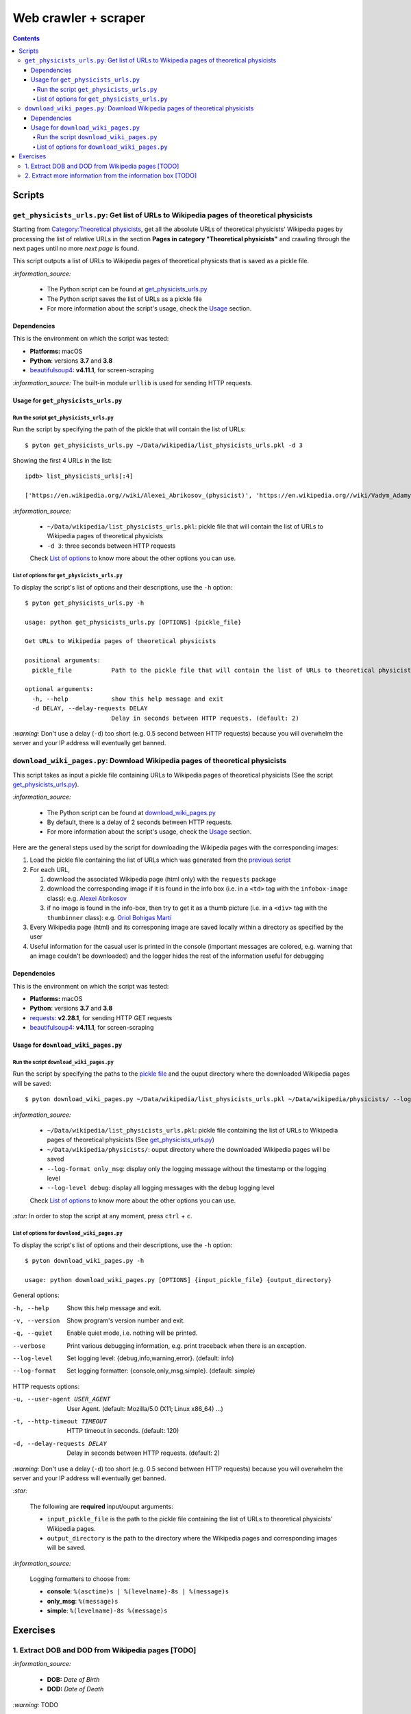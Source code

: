 =====================
Web crawler + scraper
=====================
.. contents:: **Contents**
   :depth: 4
   :local:
   :backlinks: top

Scripts
=======
``get_physicists_urls.py``: Get list of URLs to Wikipedia pages of theoretical physicists
-----------------------------------------------------------------------------------------
Starting from `Category:Theoretical physicists <https://en.wikipedia.org/w/index.php?title=Category:Theoretical_physicists>`_, get all the absolute URLs of theoretical physicists' Wikipedia pages by processing the list of relative URLs in the section **Pages in category "Theoretical physicists"** and crawling through the next pages until no more *next page* is found.

This script outputs a list of URLs to Wikipedia pages of theoretical physicsts that is saved as a pickle file.

`:information_source:`

  - The Python script can be found at `get_physicists_urls.py <./exercises/get_physicists_urls.py>`_
  - The Python script saves the list of URLs as a pickle file
  - For more information about the script's usage, check the `Usage <#usage-for-get-physicists-urls-py>`_ section.

Dependencies
''''''''''''
This is the environment on which the script was tested:

* **Platforms:** macOS
* **Python**: versions **3.7** and **3.8**
* `beautifulsoup4 <https://www.crummy.com/software/BeautifulSoup/>`_: **v4.11.1**, for screen-scraping

`:information_source:` The built-in module ``urllib`` is used for sending HTTP requests.

Usage for ``get_physicists_urls.py``
''''''''''''''''''''''''''''''''''''
Run the script ``get_physicists_urls.py``
`````````````````````````````````````````
Run the script by specifying the path of the pickle that will contain the list of URLs::

   $ pyton get_physicists_urls.py ~/Data/wikipedia/list_physicists_urls.pkl -d 3

Showing the first 4 URLs in the list::

   ipdb> list_physicists_urls[:4]
   
   ['https://en.wikipedia.org//wiki/Alexei_Abrikosov_(physicist)', 'https://en.wikipedia.org//wiki/Vadym_Adamyan', 'https://en.wikipedia.org//wiki/David_Adler_(physicist)', 'https://en.wikipedia.org//wiki/Diederik_Aerts']

`:information_source:`

  - ``~/Data/wikipedia/list_physicists_urls.pkl``: pickle file that will contain the list of URLs to Wikipedia 
    pages of theoretical physicists
  - ``-d 3``: three seconds between HTTP requests 
   
  Check `List of options <#list-of-options-for-get-physicists-urls-py>`_ to know more about the other options you can use.

List of options for ``get_physicists_urls.py``
``````````````````````````````````````````````
To display the script's list of options and their descriptions, use the ``-h`` option::

   $ pyton get_physicists_urls.py -h

   usage: python get_physicists_urls.py [OPTIONS] {pickle_file}

   Get URLs to Wikipedia pages of theoretical physicists

   positional arguments:
     pickle_file           Path to the pickle file that will contain the list of URLs to theoretical physicists' Wikipedia pages.

   optional arguments:
     -h, --help            show this help message and exit
     -d DELAY, --delay-requests DELAY
                           Delay in seconds between HTTP requests. (default: 2)

`:warning:` Don't use a delay (``-d``) too short (e.g. 0.5 second between HTTP requests) because you will overwhelm the server and your IP address will eventually get banned.

``download_wiki_pages.py``: Download Wikipedia pages of theoretical physicists
------------------------------------------------------------------------------
This script takes as input a pickle file containing URLs to Wikipedia pages of theoretical physicists (See the script `get_physicists_urls.py <#get-physicists-urls-py-get-list-of-urls-to-wikipedia-pages-of-theoretical-physicists>`_).

`:information_source:`

  - The Python script can be found at `download_wiki_pages.py <./exercises/download_wiki_pages.py>`_ 
  - By default, there is a delay of 2 seconds between HTTP requests.
  - For more information about the script's usage, check the `Usage <#usage-for-download-wiki-pages-py>`_ section.

Here are the general steps used by the script for downloading the Wikipedia pages with the corresponding images:

1. Load the pickle file containing the list of URLs which was generated from the `previous script <#get-physicists-urls-py-get-list-of-urls-to-wikipedia-pages-of-theoretical-physicists>`_
2. For each URL, 

   1. download the associated Wikipedia page (html only) with the ``requests`` package
   2. download the corresponding image if it is found in the info box (i.e. in a ``<td>`` tag with the ``infobox-image`` class): e.g. `Alexei Abrikosov <https://en.wikipedia.org/wiki/Alexei_Abrikosov_(physicist)>`_
   3. if no image is found in the info-box, then try to get it as a thumb picture (i.e. in a ``<div>`` tag with the ``thumbinner`` class): e.g. `Oriol Bohigas Martí <https://en.wikipedia.org/wiki/Oriol_Bohigas_Mart%C3%AD>`_ 
3. Every Wikipedia page (html) and its corresponing image are saved locally within a directory as specified by the user
4. Useful information for the casual user is printed in the console (important messages are colored, e.g. warning that an image couldn't be downloaded) and the logger hides the rest of the information useful for debugging

.. https://archive.vn/mu9PH
.. https://archive.vn/Na9fK

.. raw:: html

   <p align="center"><img src="./images/ex2_output.png"></p>
   <p align="center"><img src="./images/wikipedia_directory.png"></p>

Dependencies
''''''''''''
This is the environment on which the script was tested:

* **Platforms:** macOS
* **Python**: versions **3.7** and **3.8**
* `requests <https://requests.readthedocs.io/en/latest/>`_: **v2.28.1**, for sending HTTP GET requests
* `beautifulsoup4 <https://www.crummy.com/software/BeautifulSoup/>`_: **v4.11.1**, for screen-scraping

Usage for ``download_wiki_pages.py``
''''''''''''''''''''''''''''''''''''
Run the script ``download_wiki_pages.py``
``````````````````````````````````````````
Run the script by specifying the paths to the `pickle file <#get-physicists-urls-py-get-list-of-urls-to-wikipedia-pages-of-theoretical-physicists>`_ and the ouput directory where the downloaded Wikipedia pages will be saved::

   $ pyton download_wiki_pages.py ~/Data/wikipedia/list_physicists_urls.pkl ~/Data/wikipedia/physicists/ --log-format only_msg --log-level debug
   
`:information_source:`

  - ``~/Data/wikipedia/list_physicists_urls.pkl``: pickle file containing the list of URLs to Wikipedia 
    pages of theoretical physicists (See `get_physicists_urls.py <#get-physicists-urls-py-get-list-of-urls-to-wikipedia-pages-of-theoretical-physicists>`_)
  - ``~/Data/wikipedia/physicists/``: ouput directory where the downloaded Wikipedia pages will be saved
  - ``--log-format only_msg``: display only the logging message without the timestamp or the logging level
  - ``--log-level debug``: display all logging messages with the ``debug`` logging level
   
  Check `List of options <#list-of-options-for-download-wiki-pages-py>`_ to know more about the other options you can use.
   
`:star:` In order to stop the script at any moment, press ``ctrl`` + ``c``.

List of options for ``download_wiki_pages.py``
``````````````````````````````````````````````
To display the script's list of options and their descriptions, use the ``-h`` option::

   $ pyton download_wiki_pages.py -h

   usage: python download_wiki_pages.py [OPTIONS] {input_pickle_file} {output_directory}

General options:

-h, --help                              Show this help message and exit.
-v, --version                           Show program's version number and exit.
-q, --quiet                             Enable quiet mode, i.e. nothing will be printed.
--verbose                               Print various debugging information, e.g. print traceback when there is an exception.
--log-level                             Set logging level: {debug,info,warning,error}. (default: info)
--log-format                            Set logging formatter: {console,only_msg,simple}. (default: simple)

HTTP requests options:

-u, --user-agent USER_AGENT             User Agent. (default: Mozilla/5.0 (X11; Linux x86_64) ...)
-t, --http-timeout TIMEOUT              HTTP timeout in seconds. (default: 120)
-d, --delay-requests DELAY              Delay in seconds between HTTP requests. (default: 2)

`:warning:` Don't use a delay (``-d``) too short (e.g. 0.5 second between HTTP requests) because you will overwhelm the server and your IP address will eventually get banned.

`:star:`

  The following are **required** input/ouput arguments:
  
  - ``input_pickle_file`` is the path to the pickle file containing the list of URLs to theoretical physicists' Wikipedia pages.
  - ``output_directory`` is the path to the directory where the Wikipedia pages and corresponding images will be saved.

`:information_source:`

  Logging formatters to choose from:

  - **console**: ``%(asctime)s | %(levelname)-8s | %(message)s``
  - **only_msg**: ``%(message)s``
  - **simple**: ``%(levelname)-8s %(message)s``

Exercises
=========
1. Extract DOB and DOD from Wikipedia pages [TODO]
--------------------------------------------------
`:information_source:`

  - **DOB:** *Date of Birth*
  - **DOD:** *Date of Death*

`:warning:` TODO

2. Extract more information from the information box [TODO]
-----------------------------------------------------------
.. TODO: remove TODO in relative link eventually
Apart from the *DOB* and *DOD* extracted `previously <#extract-dob-and-dod-from-wikipedia-pages-todo>`_ from physicists' Wikipedia pages, there are more information that can be obtained from the information box:

- Place of birth and death
- Citizenship
- Alma mater
- Known for
- Awards
- Fields
- Institutions
- Thesis
- Doctoral advisor
- Other academic advisors
- Doctoral students
- Other notable students
- Influences
- Influenced

See for example: `Wolfgang Pauli <https://en.wikipedia.org/wiki/Wolfgang_Pauli>`_

Some of these information can also be gleaned from other parts of the document.

`:warning:` TODO
